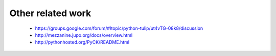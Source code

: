 Other related work
==================

    * https://groups.google.com/forum/#!topic/python-tulip/ut4vTG-08k8/discussion

    * http://mezzanine.jupo.org/docs/overview.html

    * http://pythonhosted.org/PyCK/README.html